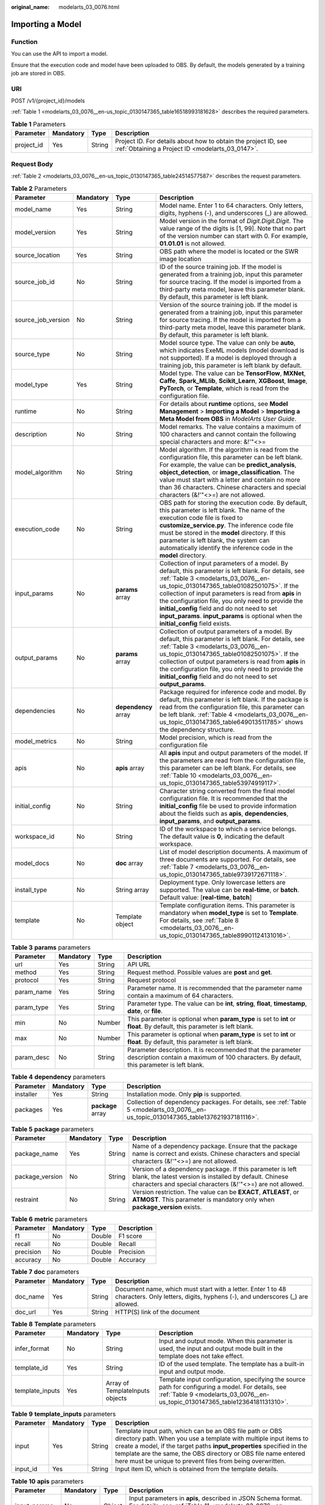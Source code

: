 :original_name: modelarts_03_0076.html

.. _modelarts_03_0076:

Importing a Model
=================

Function
--------

You can use the API to import a model.

Ensure that the execution code and model have been uploaded to OBS. By default, the models generated by a training job are stored in OBS.

URI
---

POST /v1/{project_id}/models

:ref:`Table 1 <modelarts_03_0076__en-us_topic_0130147365_table16518993181628>` describes the required parameters.

.. _modelarts_03_0076__en-us_topic_0130147365_table16518993181628:

.. table:: **Table 1** Parameters

   +------------+-----------+--------+--------------------------------------------------------------------------------------------------------------------+
   | Parameter  | Mandatory | Type   | Description                                                                                                        |
   +============+===========+========+====================================================================================================================+
   | project_id | Yes       | String | Project ID. For details about how to obtain the project ID, see :ref:`Obtaining a Project ID <modelarts_03_0147>`. |
   +------------+-----------+--------+--------------------------------------------------------------------------------------------------------------------+

Request Body
------------

:ref:`Table 2 <modelarts_03_0076__en-us_topic_0130147365_table24514577587>` describes the request parameters.

.. _modelarts_03_0076__en-us_topic_0130147365_table24514577587:

.. table:: **Table 2** Parameters

   +--------------------+-----------+----------------------+-------------------------------------------------------------------------------------------------------------------------------------------------------------------------------------------------------------------------------------------------------------------------------------------------------------------------------------------------------------------------------------------------------------------------------------------------+
   | Parameter          | Mandatory | Type                 | Description                                                                                                                                                                                                                                                                                                                                                                                                                                     |
   +====================+===========+======================+=================================================================================================================================================================================================================================================================================================================================================================================================================================================+
   | model_name         | Yes       | String               | Model name. Enter 1 to 64 characters. Only letters, digits, hyphens (-), and underscores (_) are allowed.                                                                                                                                                                                                                                                                                                                                       |
   +--------------------+-----------+----------------------+-------------------------------------------------------------------------------------------------------------------------------------------------------------------------------------------------------------------------------------------------------------------------------------------------------------------------------------------------------------------------------------------------------------------------------------------------+
   | model_version      | Yes       | String               | Model version in the format of *Digit.Digit.Digit*. The value range of the digits is [1, 99]. Note that no part of the version number can start with 0. For example, **01.01.01** is not allowed.                                                                                                                                                                                                                                               |
   +--------------------+-----------+----------------------+-------------------------------------------------------------------------------------------------------------------------------------------------------------------------------------------------------------------------------------------------------------------------------------------------------------------------------------------------------------------------------------------------------------------------------------------------+
   | source_location    | Yes       | String               | OBS path where the model is located or the SWR image location                                                                                                                                                                                                                                                                                                                                                                                   |
   +--------------------+-----------+----------------------+-------------------------------------------------------------------------------------------------------------------------------------------------------------------------------------------------------------------------------------------------------------------------------------------------------------------------------------------------------------------------------------------------------------------------------------------------+
   | source_job_id      | No        | String               | ID of the source training job. If the model is generated from a training job, input this parameter for source tracing. If the model is imported from a third-party meta model, leave this parameter blank. By default, this parameter is left blank.                                                                                                                                                                                            |
   +--------------------+-----------+----------------------+-------------------------------------------------------------------------------------------------------------------------------------------------------------------------------------------------------------------------------------------------------------------------------------------------------------------------------------------------------------------------------------------------------------------------------------------------+
   | source_job_version | No        | String               | Version of the source training job. If the model is generated from a training job, input this parameter for source tracing. If the model is imported from a third-party meta model, leave this parameter blank. By default, this parameter is left blank.                                                                                                                                                                                       |
   +--------------------+-----------+----------------------+-------------------------------------------------------------------------------------------------------------------------------------------------------------------------------------------------------------------------------------------------------------------------------------------------------------------------------------------------------------------------------------------------------------------------------------------------+
   | source_type        | No        | String               | Model source type. The value can only be **auto**, which indicates ExeML models (model download is not supported). If a model is deployed through a training job, this parameter is left blank by default.                                                                                                                                                                                                                                      |
   +--------------------+-----------+----------------------+-------------------------------------------------------------------------------------------------------------------------------------------------------------------------------------------------------------------------------------------------------------------------------------------------------------------------------------------------------------------------------------------------------------------------------------------------+
   | model_type         | Yes       | String               | Model type. The value can be **TensorFlow**, **MXNet**, **Caffe**, **Spark_MLlib**, **Scikit_Learn**, **XGBoost**, **Image**, **PyTorch**, or **Template**, which is read from the configuration file.                                                                                                                                                                                                                                          |
   +--------------------+-----------+----------------------+-------------------------------------------------------------------------------------------------------------------------------------------------------------------------------------------------------------------------------------------------------------------------------------------------------------------------------------------------------------------------------------------------------------------------------------------------+
   | runtime            | No        | String               | For details about **runtime** options, see **Model Management** > **Importing a Model** > **Importing a Meta Model from OBS** in *ModelArts User Guide*.                                                                                                                                                                                                                                                                                        |
   +--------------------+-----------+----------------------+-------------------------------------------------------------------------------------------------------------------------------------------------------------------------------------------------------------------------------------------------------------------------------------------------------------------------------------------------------------------------------------------------------------------------------------------------+
   | description        | No        | String               | Model remarks. The value contains a maximum of 100 characters and cannot contain the following special characters and more: &!'\"<>=                                                                                                                                                                                                                                                                                                            |
   +--------------------+-----------+----------------------+-------------------------------------------------------------------------------------------------------------------------------------------------------------------------------------------------------------------------------------------------------------------------------------------------------------------------------------------------------------------------------------------------------------------------------------------------+
   | model_algorithm    | No        | String               | Model algorithm. If the algorithm is read from the configuration file, this parameter can be left blank. For example, the value can be **predict_analysis**, **object_detection**, or **image_classification**. The value must start with a letter and contain no more than 36 characters. Chinese characters and special characters (&!'\"<>=) are not allowed.                                                                                |
   +--------------------+-----------+----------------------+-------------------------------------------------------------------------------------------------------------------------------------------------------------------------------------------------------------------------------------------------------------------------------------------------------------------------------------------------------------------------------------------------------------------------------------------------+
   | execution_code     | No        | String               | OBS path for storing the execution code. By default, this parameter is left blank. The name of the execution code file is fixed to **customize_service.py**. The inference code file must be stored in the **model** directory. If this parameter is left blank, the system can automatically identify the inference code in the **model** directory.                                                                                           |
   +--------------------+-----------+----------------------+-------------------------------------------------------------------------------------------------------------------------------------------------------------------------------------------------------------------------------------------------------------------------------------------------------------------------------------------------------------------------------------------------------------------------------------------------+
   | input_params       | No        | **params** array     | Collection of input parameters of a model. By default, this parameter is left blank. For details, see :ref:`Table 3 <modelarts_03_0076__en-us_topic_0130147365_table01082501075>`. If the collection of input parameters is read from **apis** in the configuration file, you only need to provide the **initial_config** field and do not need to set **input_params**. **input_params** is optional when the **initial_config** field exists. |
   +--------------------+-----------+----------------------+-------------------------------------------------------------------------------------------------------------------------------------------------------------------------------------------------------------------------------------------------------------------------------------------------------------------------------------------------------------------------------------------------------------------------------------------------+
   | output_params      | No        | **params** array     | Collection of output parameters of a model. By default, this parameter is left blank. For details, see :ref:`Table 3 <modelarts_03_0076__en-us_topic_0130147365_table01082501075>`. If the collection of output parameters is read from **apis** in the configuration file, you only need to provide the **initial_config** field and do not need to set **output_params**.                                                                     |
   +--------------------+-----------+----------------------+-------------------------------------------------------------------------------------------------------------------------------------------------------------------------------------------------------------------------------------------------------------------------------------------------------------------------------------------------------------------------------------------------------------------------------------------------+
   | dependencies       | No        | **dependency** array | Package required for inference code and model. By default, this parameter is left blank. If the package is read from the configuration file, this parameter can be left blank. :ref:`Table 4 <modelarts_03_0076__en-us_topic_0130147365_table649013511785>` shows the dependency structure.                                                                                                                                                     |
   +--------------------+-----------+----------------------+-------------------------------------------------------------------------------------------------------------------------------------------------------------------------------------------------------------------------------------------------------------------------------------------------------------------------------------------------------------------------------------------------------------------------------------------------+
   | model_metrics      | No        | String               | Model precision, which is read from the configuration file                                                                                                                                                                                                                                                                                                                                                                                      |
   +--------------------+-----------+----------------------+-------------------------------------------------------------------------------------------------------------------------------------------------------------------------------------------------------------------------------------------------------------------------------------------------------------------------------------------------------------------------------------------------------------------------------------------------+
   | apis               | No        | **apis** array       | All **apis** input and output parameters of the model. If the parameters are read from the configuration file, this parameter can be left blank. For details, see :ref:`Table 10 <modelarts_03_0076__en-us_topic_0130147365_table53974919117>`.                                                                                                                                                                                                 |
   +--------------------+-----------+----------------------+-------------------------------------------------------------------------------------------------------------------------------------------------------------------------------------------------------------------------------------------------------------------------------------------------------------------------------------------------------------------------------------------------------------------------------------------------+
   | initial_config     | No        | String               | Character string converted from the final model configuration file. It is recommended that the **initial_config** file be used to provide information about the fields such as **apis**, **dependencies**, **input_params**, and **output_params**.                                                                                                                                                                                             |
   +--------------------+-----------+----------------------+-------------------------------------------------------------------------------------------------------------------------------------------------------------------------------------------------------------------------------------------------------------------------------------------------------------------------------------------------------------------------------------------------------------------------------------------------+
   | workspace_id       | No        | String               | ID of the workspace to which a service belongs. The default value is **0**, indicating the default workspace.                                                                                                                                                                                                                                                                                                                                   |
   +--------------------+-----------+----------------------+-------------------------------------------------------------------------------------------------------------------------------------------------------------------------------------------------------------------------------------------------------------------------------------------------------------------------------------------------------------------------------------------------------------------------------------------------+
   | model_docs         | No        | **doc** array        | List of model description documents. A maximum of three documents are supported. For details, see :ref:`Table 7 <modelarts_03_0076__en-us_topic_0130147365_table9739172671118>`.                                                                                                                                                                                                                                                                |
   +--------------------+-----------+----------------------+-------------------------------------------------------------------------------------------------------------------------------------------------------------------------------------------------------------------------------------------------------------------------------------------------------------------------------------------------------------------------------------------------------------------------------------------------+
   | install_type       | No        | String array         | Deployment type. Only lowercase letters are supported. The value can be **real-time**, or **batch**. Default value: [**real-time**, **batch**]                                                                                                                                                                                                                                                                                                  |
   +--------------------+-----------+----------------------+-------------------------------------------------------------------------------------------------------------------------------------------------------------------------------------------------------------------------------------------------------------------------------------------------------------------------------------------------------------------------------------------------------------------------------------------------+
   | template           | No        | Template object      | Template configuration items. This parameter is mandatory when **model_type** is set to **Template**. For details, see :ref:`Table 8 <modelarts_03_0076__en-us_topic_0130147365_table89901124131016>`.                                                                                                                                                                                                                                          |
   +--------------------+-----------+----------------------+-------------------------------------------------------------------------------------------------------------------------------------------------------------------------------------------------------------------------------------------------------------------------------------------------------------------------------------------------------------------------------------------------------------------------------------------------+

.. _modelarts_03_0076__en-us_topic_0130147365_table01082501075:

.. table:: **Table 3** **params** parameters

   +------------+-----------+--------+--------------------------------------------------------------------------------------------------------------------------------------------------------+
   | Parameter  | Mandatory | Type   | Description                                                                                                                                            |
   +============+===========+========+========================================================================================================================================================+
   | url        | Yes       | String | API URL                                                                                                                                                |
   +------------+-----------+--------+--------------------------------------------------------------------------------------------------------------------------------------------------------+
   | method     | Yes       | String | Request method. Possible values are **post** and **get**.                                                                                              |
   +------------+-----------+--------+--------------------------------------------------------------------------------------------------------------------------------------------------------+
   | protocol   | Yes       | String | Request protocol                                                                                                                                       |
   +------------+-----------+--------+--------------------------------------------------------------------------------------------------------------------------------------------------------+
   | param_name | Yes       | String | Parameter name. It is recommended that the parameter name contain a maximum of 64 characters.                                                          |
   +------------+-----------+--------+--------------------------------------------------------------------------------------------------------------------------------------------------------+
   | param_type | Yes       | String | Parameter type. The value can be **int**, **string**, **float**, **timestamp**, **date**, or **file**.                                                 |
   +------------+-----------+--------+--------------------------------------------------------------------------------------------------------------------------------------------------------+
   | min        | No        | Number | This parameter is optional when **param_type** is set to **int** or **float**. By default, this parameter is left blank.                               |
   +------------+-----------+--------+--------------------------------------------------------------------------------------------------------------------------------------------------------+
   | max        | No        | Number | This parameter is optional when **param_type** is set to **int** or **float**. By default, this parameter is left blank.                               |
   +------------+-----------+--------+--------------------------------------------------------------------------------------------------------------------------------------------------------+
   | param_desc | No        | String | Parameter description. It is recommended that the parameter description contain a maximum of 100 characters. By default, this parameter is left blank. |
   +------------+-----------+--------+--------------------------------------------------------------------------------------------------------------------------------------------------------+

.. _modelarts_03_0076__en-us_topic_0130147365_table649013511785:

.. table:: **Table 4** **dependency** parameters

   +-----------+-----------+-------------------+--------------------------------------------------------------------------------------------------------------------------------------+
   | Parameter | Mandatory | Type              | Description                                                                                                                          |
   +===========+===========+===================+======================================================================================================================================+
   | installer | Yes       | String            | Installation mode. Only **pip** is supported.                                                                                        |
   +-----------+-----------+-------------------+--------------------------------------------------------------------------------------------------------------------------------------+
   | packages  | Yes       | **package** array | Collection of dependency packages. For details, see :ref:`Table 5 <modelarts_03_0076__en-us_topic_0130147365_table137621937181116>`. |
   +-----------+-----------+-------------------+--------------------------------------------------------------------------------------------------------------------------------------+

.. _modelarts_03_0076__en-us_topic_0130147365_table137621937181116:

.. table:: **Table 5** **package** parameters

   +-----------------+-----------+--------+------------------------------------------------------------------------------------------------------------------------------------------------------------------------------------+
   | Parameter       | Mandatory | Type   | Description                                                                                                                                                                        |
   +=================+===========+========+====================================================================================================================================================================================+
   | package_name    | Yes       | String | Name of a dependency package. Ensure that the package name is correct and exists. Chinese characters and special characters (&!'"<>=) are not allowed.                             |
   +-----------------+-----------+--------+------------------------------------------------------------------------------------------------------------------------------------------------------------------------------------+
   | package_version | No        | String | Version of a dependency package. If this parameter is left blank, the latest version is installed by default. Chinese characters and special characters (&!'"<>=) are not allowed. |
   +-----------------+-----------+--------+------------------------------------------------------------------------------------------------------------------------------------------------------------------------------------+
   | restraint       | No        | String | Version restriction. The value can be **EXACT**, **ATLEAST**, or **ATMOST**. This parameter is mandatory only when **package_version** exists.                                     |
   +-----------------+-----------+--------+------------------------------------------------------------------------------------------------------------------------------------------------------------------------------------+

.. table:: **Table 6** **metric** parameters

   ========= ========= ====== ===========
   Parameter Mandatory Type   Description
   ========= ========= ====== ===========
   f1        No        Double F1 score
   recall    No        Double Recall
   precision No        Double Precision
   accuracy  No        Double Accuracy
   ========= ========= ====== ===========

.. _modelarts_03_0076__en-us_topic_0130147365_table9739172671118:

.. table:: **Table 7** **doc** parameters

   +-----------+-----------+--------+----------------------------------------------------------------------------------------------------------------------------------------------+
   | Parameter | Mandatory | Type   | Description                                                                                                                                  |
   +===========+===========+========+==============================================================================================================================================+
   | doc_name  | Yes       | String | Document name, which must start with a letter. Enter 1 to 48 characters. Only letters, digits, hyphens (-), and underscores (_) are allowed. |
   +-----------+-----------+--------+----------------------------------------------------------------------------------------------------------------------------------------------+
   | doc_url   | Yes       | String | HTTP(S) link of the document                                                                                                                 |
   +-----------+-----------+--------+----------------------------------------------------------------------------------------------------------------------------------------------+

.. _modelarts_03_0076__en-us_topic_0130147365_table89901124131016:

.. table:: **Table 8** **Template** parameters

   +-----------------+-----------+---------------------------------+------------------------------------------------------------------------------------------------------------------------------------------------------------------------------------+
   | Parameter       | Mandatory | Type                            | Description                                                                                                                                                                        |
   +=================+===========+=================================+====================================================================================================================================================================================+
   | infer_format    | No        | String                          | Input and output mode. When this parameter is used, the input and output mode built in the template does not take effect.                                                          |
   +-----------------+-----------+---------------------------------+------------------------------------------------------------------------------------------------------------------------------------------------------------------------------------+
   | template_id     | Yes       | String                          | ID of the used template. The template has a built-in input and output mode.                                                                                                        |
   +-----------------+-----------+---------------------------------+------------------------------------------------------------------------------------------------------------------------------------------------------------------------------------+
   | template_inputs | Yes       | Array of TemplateInputs objects | Template input configuration, specifying the source path for configuring a model. For details, see :ref:`Table 9 <modelarts_03_0076__en-us_topic_0130147365_table12364181131310>`. |
   +-----------------+-----------+---------------------------------+------------------------------------------------------------------------------------------------------------------------------------------------------------------------------------+

.. _modelarts_03_0076__en-us_topic_0130147365_table12364181131310:

.. table:: **Table 9** **template_inputs** parameters

   +-----------+-----------+--------+-----------------------------------------------------------------------------------------------------------------------------------------------------------------------------------------------------------------------------------------------------------------------------------------------------------------------------------------+
   | Parameter | Mandatory | Type   | Description                                                                                                                                                                                                                                                                                                                             |
   +===========+===========+========+=========================================================================================================================================================================================================================================================================================================================================+
   | input     | Yes       | String | Template input path, which can be an OBS file path or OBS directory path. When you use a template with multiple input items to create a model, if the target paths **input_properties** specified in the template are the same, the OBS directory or OBS file name entered here must be unique to prevent files from being overwritten. |
   +-----------+-----------+--------+-----------------------------------------------------------------------------------------------------------------------------------------------------------------------------------------------------------------------------------------------------------------------------------------------------------------------------------------+
   | input_id  | Yes       | String | Input item ID, which is obtained from the template details.                                                                                                                                                                                                                                                                             |
   +-----------+-----------+--------+-----------------------------------------------------------------------------------------------------------------------------------------------------------------------------------------------------------------------------------------------------------------------------------------------------------------------------------------+

.. _modelarts_03_0076__en-us_topic_0130147365_table53974919117:

.. table:: **Table 10** **apis** parameters

   +---------------+-----------+--------+-----------------------------------------------------------------------------------------------------------------------------------------------------------------+
   | Parameter     | Mandatory | Type   | Description                                                                                                                                                     |
   +===============+===========+========+=================================================================================================================================================================+
   | input_params  | No        | Object | Input parameters in **apis**, described in JSON Schema format. For details, see :ref:`Table 11 <modelarts_03_0076__en-us_topic_0130147365_table116145629>`.     |
   +---------------+-----------+--------+-----------------------------------------------------------------------------------------------------------------------------------------------------------------+
   | method        | No        | String | Request method. The options are **POST** and **GET**.                                                                                                           |
   +---------------+-----------+--------+-----------------------------------------------------------------------------------------------------------------------------------------------------------------+
   | output_params | No        | Object | Output parameters in **apis**, described in JSON Schema format. For details, see :ref:`Table 12 <modelarts_03_0076__en-us_topic_0130147365_table890117461320>`. |
   +---------------+-----------+--------+-----------------------------------------------------------------------------------------------------------------------------------------------------------------+
   | protocol      | No        | String | Request protocol.                                                                                                                                               |
   +---------------+-----------+--------+-----------------------------------------------------------------------------------------------------------------------------------------------------------------+
   | url           | No        | String | Inference request URL.                                                                                                                                          |
   +---------------+-----------+--------+-----------------------------------------------------------------------------------------------------------------------------------------------------------------+

.. _modelarts_03_0076__en-us_topic_0130147365_table116145629:

.. table:: **Table 11** **InputParams** parameters

   +------------+-----------+--------------------+-----------------------------------------------------------------------------------------------------------------------------------+
   | Parameter  | Mandatory | Type               | Description                                                                                                                       |
   +============+===========+====================+===================================================================================================================================+
   | properties | No        | Map<String,Object> | Properties of an object element in JSON Schema. You can set parameters, including the parameter name and type, in **properties**. |
   +------------+-----------+--------------------+-----------------------------------------------------------------------------------------------------------------------------------+
   | type       | No        | String             | Type in JSON Schema, which can be **object**.                                                                                     |
   +------------+-----------+--------------------+-----------------------------------------------------------------------------------------------------------------------------------+

.. _modelarts_03_0076__en-us_topic_0130147365_table890117461320:

.. table:: **Table 12** **OutputParams** parameters

   +------------+-----------+--------------------+-----------------------------------------------------------------------------------------------------------------------------------+
   | Parameter  | Mandatory | Type               | Description                                                                                                                       |
   +============+===========+====================+===================================================================================================================================+
   | properties | No        | Map<String,Object> | Properties of an object element in JSON Schema. You can set parameters, including the parameter name and type, in **properties**. |
   +------------+-----------+--------------------+-----------------------------------------------------------------------------------------------------------------------------------+
   | type       | No        | String             | Type in JSON Schema, which can be **object**.                                                                                     |
   +------------+-----------+--------------------+-----------------------------------------------------------------------------------------------------------------------------------+

Response Body
-------------

:ref:`Table 13 <modelarts_03_0076__en-us_topic_0130147365_table88391251102419>` describes the response parameters.

.. _modelarts_03_0076__en-us_topic_0130147365_table88391251102419:

.. table:: **Table 13** Parameters

   ========= ====== ===========
   Parameter Type   Description
   ========= ====== ===========
   model_id  String Model ID
   ========= ====== ===========

Samples
-------

The following shows how to import a model whose name is **mnist**, version is **1.0.0**, and type is **TensorFlow**. The model file comes from an OBS bucket.

-  Sample request

   .. code-block:: text

      POST    https://endpoint/v1/{project_id}/models
      {
      "model_name": "mnist",
      "model_version": "1.0.0",
      "source_location": "https://models.obs.xxxx.com/mnist",
      "source_job_id": "55",
      "source_job_version": "V100",
      "model_type": "TensorFlow",
      "runtime": "python2.7",
      "description": "mnist model",
      "execution_code": "https://testmodel.obs.xxxx.com/customize_service.py",
      "input_params": [
      {
        "url": "/v1/xxx/image",
        "protocol": "http",
        "method": "post",
        "param_name": "image_url",
        "param_type": "string",
        "min": 0,
        "max": 9,
        "param_desc": "http://test/test.jpeg"
      }
      ],
      "output_params": [
      {
        "url": "/v1/xxx/image",
        "protocol": "http",
        "method": "post",
        "param_name": "face_location",
        "param_type": "box",
        "param_desc": "face_location param value description"
      }
      ],
      "dependencies": [
      {
        "installer": "pip",
        "packages": [
          {
            "package_name": "numpy",
            "package_version": "1.5.0",
            "restraint": "ATLEAST"
          }
        ]
      }
      ],
      "model_algorithm": "object_detection",
      "model_metrics":"{\"f1\":0.52381,\"recall\":0.666667,\"precision\":0.466667,\"accuracy\":0.625}",
      "apis": [
      {
        "url": "/v1/xxx/image",
        "protocol": "http",
        "method": "post",
        "input_params": {
          "type": "object",
          "properties": {
            "image_url": {
              "type": "string"
            }
          }
        },
        "output_params": {
          "type": "object",
          "properties": {
            "face_location": {
              "type": "box"
            }
          }
        }
      }
      ]
      }

-  Sample response

   .. code-block::

      {
        "model_id": "10eb0091-887f-4839-9929-cbc884f1e20e"
      }

Status Code
-----------

For details about the status code, see :ref:`Table 1 <modelarts_03_0094__en-us_topic_0132773864_table1450010510213>`.

Error Codes
-----------

See :ref:`Error Codes <modelarts_03_0095>`.
